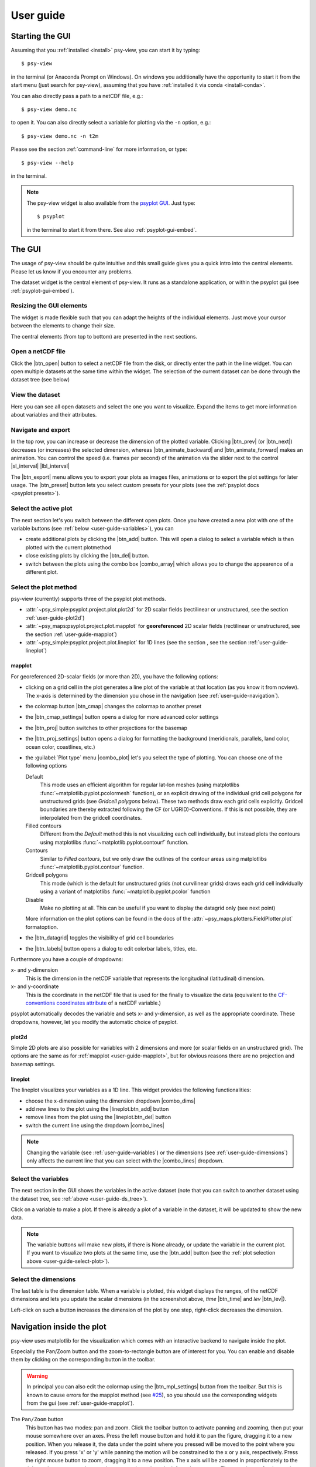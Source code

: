 .. _user-guide:

User guide
===============

.. highlight:: bash

Starting the GUI
----------------

Assuming that you :ref:`installed <install>` psy-view, you can start it by
typing::

    $ psy-view

in the terminal (or Anaconda Prompt on Windows). On windows you additionally
have the opportunity to start it from the start menu (just search for
psy-view), assuming that you have :ref:`installed it via conda <install-conda>`.

You can also directly pass a path to a netCDF file, e.g.::

    $ psy-view demo.nc

to open it. You can also directly select a variable for plotting via the
``-n`` option, e.g.::

    $ psy-view demo.nc -n t2m

Please see the section :ref:`command-line` for more information, or type::

    $ psy-view --help

in the terminal.

.. note::

    The psy-view widget is also available from the `psyplot GUI`_. Just type::

        $ psyplot

    in the terminal to start it from there. See also :ref:`psyplot-gui-embed`.


.. _psyplot GUI: https://psyplot.readthedocs.io/projects/psyplot-gui


.. _user-guide-gui:

The GUI
-------

The usage of psy-view should be quite intuitive and this small guide gives you
a quick intro into the central elements. Please let us know if you
encounter any problems.

.. screenshot-figure:: ds_widget docs-ds_widget.png
    :plot:

    psy-views central element: the dataset widget.

The dataset widget is the central element of psy-view. It runs as a standalone
application, or within the psyplot gui (see :ref:`psyplot-gui-embed`).

Resizing the GUI elements
^^^^^^^^^^^^^^^^^^^^^^^^^
The widget is made flexible such that you can adapt the heights of the
individual elements. Just move your cursor between the elements to change their
size.

.. only:: html

    The following screencast illustrates this functionality:

    .. image:: _static/resize-demo.gif

The central elements (from top to bottom) are presented in the next sections.

.. _user-guide-open:

Open a netCDF file
^^^^^^^^^^^^^^^^^^

.. screenshot:: ds_widget.open_widget docs-open_widget.png

Click the |btn_open| button to select a netCDF file from the disk, or directly
enter the path in the line widget. You can open multiple datasets at the
same time within the widget. The selection of the current dataset can be
done through the dataset tree (see below)


.. |btn_open| screenshot:: ds_widget.btn_open docs-btn_open.png
    :width: 1.3em


.. _user-guide-ds_tree:

View the dataset
^^^^^^^^^^^^^^^^

.. screenshot:: ds_widget.ds_tree docs-ds_tree.png

Here you can see all open datasets and select the one you want  to
visualize. Expand the items to get more information about variables and
their attributes.

.. _user-guide-navigation:

Navigate and export
^^^^^^^^^^^^^^^^^^^

.. screenshot:: ds_widget.navigation_box.parentWidget() docs-navigation.png
    :plot:

In the top row, you can increase or decrease the dimension of the plotted variable.
Clicking |btn_prev| (or |btn_next|) decreases (or increases) the selected
dimension, whereas |btn_animate_backward| and |btn_animate_forward| makes an
animation. You can control the speed (i.e. frames per second) of the
animation via the slider next to the control |sl_interval| |lbl_interval|

The |btn_export| menu allows you to export your plots as images files,
animations or to export the plot settings for later usage. The |btn_preset|
button lets you select custom presets for your plots (see the
:ref:`psyplot docs <psyplot:presets>`).

.. |btn_prev| screenshot:: ds_widget.btn_prev docs-btn_prev.png
    :height: 1.3em
    :enable:

.. |btn_next| screenshot:: ds_widget.btn_next docs-btn_next.png
    :height: 1.3em
    :enable:

.. |btn_animate_backward| screenshot:: ds_widget.btn_animate_backward docs-btn_animate_backward.png
    :height: 1.3em
    :enable:

.. |btn_animate_forward| screenshot:: ds_widget.btn_animate_forward docs-btn_animate_forward.png
    :height: 1.3em
    :enable:

.. |sl_interval| screenshot:: ds_widget.sl_interval docs-sl_interval.png
    :height: 1.3em
    :enable:

.. |lbl_interval| screenshot:: ds_widget.lbl_interval docs-lbl_interval.png
    :height: 1.3em
    :enable:

.. |btn_preset| screenshot:: ds_widget.btn_preset docs-btn_preset.png
    :height: 1.3em
    :enable:

.. |btn_export| screenshot:: ds_widget.btn_export docs-btn_export.png
    :height: 1.3em
    :enable:


.. _user-guide-select-plot:

Select the active plot
^^^^^^^^^^^^^^^^^^^^^^

.. screenshot:: ds_widget.array_frame docs-array_frame.png
    :plot:

The next section let's you switch between the different open plots. Once you
have created a new plot with one of the variable buttons (see
:ref:`below <user-guide-variables>`), you can

- create additional plots by clicking the |btn_add| button. This will open a
  dialog to select a variable which is then plotted with the current plotmethod
- close existing plots by clicking the |btn_del| button.
- switch between the plots using the combo box |combo_array| which allows you
  to change the appearence of a different plot.

.. |btn_add| screenshot:: ds_widget.btn_add docs-btn_add.png
    :width: 1.3em
    :enable:

.. |btn_del| screenshot:: ds_widget.btn_del docs-btn_del.png
    :width: 1.3em
    :enable:

.. |combo_array| screenshot:: ds_widget.combo_array docs-combo_array.png
    :height: 1.3em
    :plot:


.. _user-guide-plotmethod:

Select the plot method
^^^^^^^^^^^^^^^^^^^^^^

.. screenshot:: ds_widget.plot_tabs docs-plot_tabs.png
    :plot:

psy-view (currently) supports three of the psyplot plot methods.

- :attr:`~psy_simple:psyplot.project.plot.plot2d` for 2D scalar fields
  (rectilinear or unstructured, see the section :ref:`user-guide-plot2d`)
- :attr:`~psy_maps:psyplot.project.plot.mapplot` for **georeferenced** 2D scalar
  fields (rectilinear or unstructured, see the section :ref:`user-guide-mapplot`)
- :attr:`~psy_simple:psyplot.project.plot.lineplot` for 1D lines (see the
  section , see the section :ref:`user-guide-lineplot`)

.. _user-guide-mapplot:

mapplot
~~~~~~~

.. ipython::
    :suppress:

    In [1]: import psyplot.project as psy
       ...: with psy.plot.mapplot(
       ...:         "demo.nc", name="t2m",
       ...:         cmap="viridis", xgrid=False, ygrid=False,
       ...:     ) as sp:
       ...:     sp.export("docs-mapplot-example.png")

.. image:: docs-mapplot-example.png

.. screenshot:: ds_widget.plotmethod_widget docs-mapplot.png
    :plot:
    :plotmethod: mapplot


For georeferenced 2D-scalar fields (or more than 2D), you have the following
options:

- clicking on a grid cell in the plot generates a line plot of the variable at
  that location (as you know it from ncview). The x-axis is determined by the
  dimension you chose in the navigation (see :ref:`user-guide-navigation`).
- the colormap button |btn_cmap| changes the colormap to another preset
- the |btn_cmap_settings| button opens a dialog for more advanced color settings
- the |btn_proj| button switches to other projections for the basemap
- the |btn_proj_settings| button opens a dialog for formatting the background
  (meridionals, parallels, land color, ocean color, coastlines, etc.)
- the :guilabel:`Plot type` menu |combo_plot| let's you select the type of
  plotting. You can choose one of the following options

  Default
      This mode uses an efficient algorithm for regular lat-lon meshes (using
      matplotlibs :func:`~matplotlib.pyplot.pcolormesh` function), or an
      explicit drawing of the individual grid cell polygons for unstructured
      grids (see `Gridcell polygons` below). These two methods draw each grid
      cells explicitly. Gridcell boundaries are thereby extracted following the
      CF (or UGRID)-Conventions. If this is not possible, they are interpolated
      from the gridcell coordinates.
  Filled contours
      Different from the `Default` method this is not visualizing each cell
      individually, but instead plots the contours using matplotlibs
      :func:`~matplotlib.pyplot.contourf` function.
  Contours
      Similar to `Filled contours`, but we only draw the outlines of the contour
      areas using matplotlibs :func:`~matplotlib.pyplot.contour` function.
  Gridcell polygons
      This mode (which is the default for unstructured grids (not curvilinear
      grids) draws each grid cell individually using a variant of matplotlibs
      :func:`~matplotlib.pyplot.pcolor` function
  Disable
      Make no plotting at all. This can be useful if you want to display the
      datagrid only (see next point)

  More information on the plot options can be found in the docs of the
  :attr:`~psy_maps.plotters.FieldPlotter.plot` formatoption.

- the |btn_datagrid| toggles the visibility of grid cell boundaries
- the |btn_labels| button opens a dialog to edit colorbar labels, titles, etc.

Furthermore you have a couple of dropdowns:

x- and y-dimension
    This is the dimension in the netCDF variable that represents the longitudinal
    (latitudinal) dimension.
x- and y-coordinate
    This is the coordinate in the netCDF file that is used for the finally to
    visualize the data (equivalent to the `CF-conventions coordinates attribute`_
    of a netCDF variable.)

psyplot automatically decodes the variable and sets x- and y-dimension, as well
as the appropriate coordinate. These dropdowns, however, let you modify the
automatic choice of psyplot.

.. _CF-conventions coordinates attribute: http://cfconventions.org/Data/cf-conventions/cf-conventions-1.8/cf-conventions.html#coordinate-types

.. |btn_cmap| screenshot:: ds_widget.plotmethod_widget.btn_cmap docs-mapplot-btn_cmap.png
    :height: 1.3em
    :plot:

.. |btn_cmap_settings| screenshot:: ds_widget.plotmethod_widget.btn_cmap_settings docs-mapplot-btn_cmap_settings.png
    :width: 1.3em
    :plot:

.. |btn_proj| screenshot:: ds_widget.plotmethod_widget.btn_proj docs-mapplot-btn_proj.png
    :height: 1.3em
    :plot:

.. |btn_proj_settings| screenshot:: ds_widget.plotmethod_widget.btn_proj_settings docs-mapplot-btn_proj_settings.png
    :width: 1.3em
    :plot:

.. |combo_plot| screenshot:: ds_widget.plotmethod_widget.combo_plot docs-mapplot-combo_plot.png
    :height: 1.3em
    :plot:

.. |btn_datagrid| screenshot:: ds_widget.plotmethod_widget.btn_datagrid docs-mapplot-btn_datagrid.png
    :height: 1.3em
    :plot:

.. |btn_labels| screenshot:: ds_widget.plotmethod_widget.btn_labels docs-mapplot-btn_labels.png
    :height: 1.3em
    :plot:


.. _user-guide-plot2d:

plot2d
~~~~~~

.. ipython::
    :suppress:

    In [1]: import psyplot.project as psy
       ...: with psy.plot.plot2d(
       ...:         "demo.nc", name="t2m",
       ...:         cmap="viridis",
       ...:     ) as sp:
       ...:     sp.export("docs-plot2d-example.png")

.. image:: docs-plot2d-example.png

.. screenshot:: ds_widget.plotmethod_widget docs-plot2d.png
    :plot:
    :plotmethod: plot2d

Simple 2D plots are also possible for variables with 2 dimensions and more (or
scalar fields on an unstructured grid). The options are the same as for
:ref:`mapplot <user-guide-mapplot>`, but for obvious reasons there are no
projection and basemap settings.


.. _user-guide-lineplot:

lineplot
~~~~~~~~

.. ipython::
    :suppress:
    :okwarning:

    In [1]: import psyplot.project as psy
       ...: with psy.plot.lineplot(
       ...:         "demo.nc", name="t2m", x=0, y=[0, 15], z=0,
       ...:         xticklabels='%B', xticks='data',
       ...:         legendlabels='%(y)1.0f°N',
       ...:         legend='lower right',
       ...:         ylabel='{desc}',
       ...:     ) as sp:
       ...:     sp.export("docs-lineplot-example.png")

.. image:: docs-lineplot-example.png

.. screenshot:: ds_widget.plotmethod_widget docs-lineplot.png
    :plot:
    :plotmethod: lineplot


The lineplot visualizes your variables as a 1D line. This widget provides the
following functionalities:


- choose the x-dimension using the dimension dropdown |combo_dims|
- add new lines to the plot using the |lineplot.btn_add| button
- remove lines from the plot using the |lineplot.btn_del| button
- switch the current line using the dropdown |combo_lines|

.. note::

    Changing the variable (see :ref:`user-guide-variables`) or the
    dimensions (see :ref:`user-guide-dimensions`) only affects the current
    line that you can select with the |combo_lines| dropdown.



.. |combo_dims| screenshot:: ds_widget.plotmethod_widget.combo_dims docs-lineplot-combo_dims.png
    :height: 1.3em
    :plot:
    :plotmethod: lineplot

.. |lineplot.btn_add| screenshot:: ds_widget.plotmethod_widget.btn_add docs-lineplot-btn_add.png
    :width: 1.3em
    :enable:
    :plotmethod: lineplot

.. |lineplot.btn_del| screenshot:: ds_widget.plotmethod_widget.btn_del docs-lineplot-btn_del.png
    :width: 1.3em
    :enable:
    :plotmethod: lineplot

.. |combo_lines| screenshot:: ds_widget.plotmethod_widget.combo_lines docs-lineplot-combo_lines.png
    :height: 1.3em
    :plot:
    :plotmethod: lineplot


.. _user-guide-variables:

Select the variables
^^^^^^^^^^^^^^^^^^^^

.. screenshot:: ds_widget.variable_frame docs-variable_frame.png

The next section in the GUI shows the variables in the active dataset (note that
you can switch to another dataset using the dataset tree, see
:ref:`above <user-guide-ds_tree>`).

Click on a variable to make a plot. If there is already a plot of a variable in
the dataset, it will be updated to show the new data.

.. note::

    The variable buttons will make new plots, if there is None already, or
    update the variable in the current plot. If you want to visualize two plots
    at the same time, use the |btn_add| button (see the
    :ref:`plot selection above <user-guide-select-plot>`).


.. _user-guide-dimensions:

Select the dimensions
^^^^^^^^^^^^^^^^^^^^^

.. screenshot:: ds_widget.dimension_table docs-dimension_table.png
    :plot:
    :minwidth: 1200

The last table is the dimension table. When a variable is plotted, this widget
displays the ranges, of the netCDF dimensions and lets you update the scalar
dimensions (in the screenshot above, `time` |btn_time| and `lev` |btn_lev|).

Left-click on such a button increases the dimension of the plot by one step,
right-click decreases the dimension.

.. |btn_time| screenshot:: ds_widget.dimension_table.cellWidget(0,2) docs-time-button.png
    :height: 1.3em
    :plot:

.. |btn_lev| screenshot:: ds_widget.dimension_table.cellWidget(1,2) docs-lev-button.png
    :height: 1.3em
    :plot:

.. _user-guide-navigate-plot:

Navigation inside the plot
--------------------------

psy-view uses matplotlib for the visualization which comes with an interactive
backend to navigate inside the plot.

.. screenshot:: ds_widget.plotter.ax.figure.canvas.manager.toolbar docs-mpl-toolbar.png
    :plot:

Especially the Pan/Zoom button |btn_mpl_pan| and the zoom-to-rectangle button
|btn_mpl_zoom| are of interest for you. You can enable and disable them by
clicking on the corresponding button in the toolbar.

.. warning::

    In principal you can also edit the colormap using the |btn_mpl_settings|
    button from the toolbar. But this is known to cause errors for the mapplot
    method (see `#25`_), so you should use the corresponding widgets from the gui (see
    :ref:`user-guide-mapplot`).

.. screenshot:: ds_widget.plotter.ax.figure.canvas.manager.toolbar.actions()[4].associatedWidgets()[1] docs-btn_mpl_pan.png
    :width: 3em
    :plot:

The ``Pan/Zoom`` button
    This button has two modes: pan and zoom.  Click the toolbar button
    to activate panning and zooming, then put your mouse somewhere
    over an axes.  Press the left mouse button and hold it to pan the
    figure, dragging it to a new position.  When you release it, the
    data under the point where you pressed will be moved to the point
    where you released.  If you press 'x' or 'y' while panning the
    motion will be constrained to the x or y axis, respectively.  Press
    the right mouse button to zoom, dragging it to a new position.
    The x axis will be zoomed in proportionately to the rightward
    movement and zoomed out proportionately to the leftward movement.
    The same is true for the y axis and up/down motions.  The point under your
    mouse when you begin the zoom remains stationary, allowing you to
    zoom in or out around that point as much as you wish.  You can use the
    modifier keys 'x', 'y' or 'CONTROL' to constrain the zoom to the x
    axis, the y axis, or aspect ratio preserve, respectively.

    With polar plots, the pan and zoom functionality behaves
    differently.  The radius axis labels can be dragged using the left
    mouse button.  The radius scale can be zoomed in and out using the
    right mouse button.

.. screenshot:: ds_widget.plotter.ax.figure.canvas.manager.toolbar.actions()[5].associatedWidgets()[1] docs-btn_mpl_zoom.png
    :width: 3em
    :plot:

The ``Zoom-to-rectangle`` button
    Click this toolbar button to activate this mode.  Put your mouse somewhere
    over an axes and press a mouse button.  Define a rectangular region by
    dragging the mouse while holding the button to a new location.  When using
    the left mouse button, the axes view limits will be zoomed to the defined
    region.  When using the right mouse button, the axes view limits will be
    zoomed out, placing the original axes in the defined region.

More information can be found in the `matplotlib documentation`_.

.. |btn_mpl_pan| image:: _static/docs-btn_mpl_pan.png
    :width: 1.3em

.. |btn_mpl_zoom| image:: _static/docs-btn_mpl_zoom.png
    :width: 1.3em

.. |btn_mpl_settings| screenshot:: ds_widget.plotter.ax.figure.canvas.manager.toolbar.actions()[6].associatedWidgets()[1] docs-btn_mpl_settings.png
    :width: 1.3em
    :plot:

.. _#25: https://github.com/psyplot/psy-view/issues/25
.. _matplotlib documentation: https://matplotlib.org/users/navigation_toolbar.html

.. _psyplot-gui-embed:

Using psy-view within the psyplot GUI
-------------------------------------
psy-view is also available from the psyplot GUI. Just type ``psyplot`` in the
terminal to start it. The only difference is that the available plots (see
:ref:`user-guide-select-plot`) are managed through the current main project
(:func:`psyplot.project.gcp`, see also the psyplot GUIs
:ref:`project content <psyplot_gui:project-content>`), also accessible through
the ``mp`` variable in the
:ref:`integrated IPython console <psyplot_gui:console>`. This gives you extra
power as you now cannot only change your plots through the intuitive psy-view
interface, but also from the command line or through the more flexible
:ref:`formatoptions widget <psyplot_gui:formatoptions>`.
